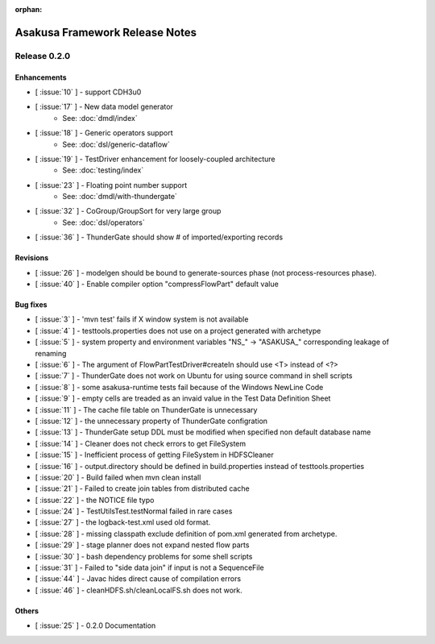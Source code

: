 :orphan:

===============================
Asakusa Framework Release Notes
===============================

Release 0.2.0
=============

Enhancements
------------
* [ :issue:`10` ] - support CDH3u0
* [ :issue:`17` ] - New data model generator
    * See: :doc:`dmdl/index`
* [ :issue:`18` ] - Generic operators support
    * See: :doc:`dsl/generic-dataflow`
* [ :issue:`19` ] - TestDriver enhancement for loosely-coupled architecture
    * See: :doc:`testing/index`
* [ :issue:`23` ] - Floating point number support
    * See: :doc:`dmdl/with-thundergate`
* [ :issue:`32` ] - CoGroup/GroupSort for very large group
    * See: :doc:`dsl/operators`
* [ :issue:`36` ] - ThunderGate should show # of imported/exporting records

Revisions
---------
* [ :issue:`26` ] - modelgen should be bound to generate-sources phase (not process-resources phase).
* [ :issue:`40` ] - Enable compiler option "compressFlowPart" default value

Bug fixes
---------
* [ :issue:`3` ] - 'mvn test' fails if X window system is not available
* [ :issue:`4` ] - testtools.properties does not use on a project generated with archetype
* [ :issue:`5` ] - system property and environment variables "NS\_" -> "ASAKUSA\_" corresponding leakage of renaming
* [ :issue:`6` ] - The argument of FlowPartTestDriver#createIn should use <T> instead of <?>
* [ :issue:`7` ] - ThunderGate does not work on Ubuntu for using source command in shell scripts
* [ :issue:`8` ] - some asakusa-runtime tests fail because of the Windows NewLine Code
* [ :issue:`9` ] - empty cells are treaded as an invaid value in the Test Data Definition Sheet
* [ :issue:`11` ] - The cache file table on ThunderGate is unnecessary
* [ :issue:`12` ] - the unnecessary property of ThunderGate configration
* [ :issue:`13` ] - ThunderGate setup DDL must be modified when specified non default database name
* [ :issue:`14` ] - Cleaner does not check errors to get FileSystem
* [ :issue:`15` ] - Inefficient process of getting FileSystem in HDFSCleaner
* [ :issue:`16` ] - output.directory should be defined in build.properties instead of testtools.properties
* [ :issue:`20` ] - Build failed when mvn clean install
* [ :issue:`21` ] - Failed to create join tables from distributed cache
* [ :issue:`22` ] - the NOTICE file typo
* [ :issue:`24` ] - TestUtilsTest.testNormal failed in rare cases
* [ :issue:`27` ] - the logback-test.xml used old format.
* [ :issue:`28` ] - missing classpath exclude definition of pom.xml generated from archetype.
* [ :issue:`29` ] - stage planner does not expand nested flow parts
* [ :issue:`30` ] - bash dependency problems for some shell scripts
* [ :issue:`31` ] - Failed to "side data join" if input is not a SequenceFile
* [ :issue:`44` ] - Javac hides direct cause of compilation errors
* [ :issue:`46` ] - cleanHDFS.sh/cleanLocalFS.sh does not work.

Others
------
* [ :issue:`25` ] - 0.2.0 Documentation
